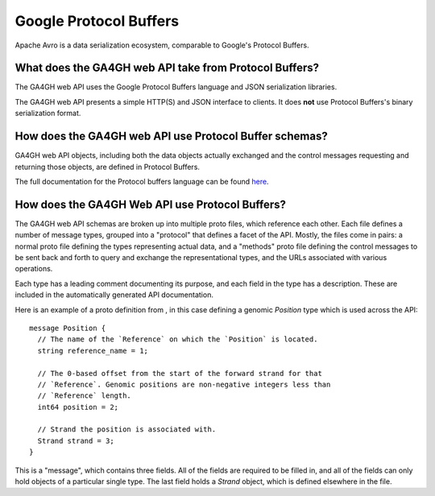 .. _proto:

***********************
Google Protocol Buffers
***********************

Apache Avro is a data serialization ecosystem, comparable to Google's Protocol Buffers.

-------------------------------------------------------
What does the GA4GH web API take from Protocol Buffers?
-------------------------------------------------------

The GA4GH web API uses the Google Protocol Buffers language and JSON serialization libraries.

The GA4GH web API presents a simple HTTP(S) and JSON interface to clients. It does **not** use Protocol Buffers's binary serialization format.

-------------------------------------------------------
How does the GA4GH web API use Protocol Buffer schemas?
-------------------------------------------------------

GA4GH web API objects, including both the data objects actually exchanged and the control messages requesting and returning those objects, are defined in Protocol Buffers.

The full documentation for the Protocol buffers language can be found `here <https://developers.google.com/protocol-buffers/docs/proto3>`_.

------------------------------------------------
How does the GA4GH Web API use Protocol Buffers?
------------------------------------------------

The GA4GH web API schemas are broken up into multiple proto files, which reference each other. Each file defines a number of message types, grouped into a "protocol" that defines a facet of the API. Mostly, the files come in pairs: a normal proto file defining the types representing actual data, and a "methods" proto file defining the control messages to be sent back and forth to query and exchange the representational types, and the URLs associated with various operations.

Each type has a leading comment documenting its purpose, and each field in the type has a description. These are included in the automatically generated API documentation.

Here is an example of a proto definition from , in this case defining a genomic `Position` type which is used across the API::

  message Position {
    // The name of the `Reference` on which the `Position` is located.
    string reference_name = 1;

    // The 0-based offset from the start of the forward strand for that
    // `Reference`. Genomic positions are non-negative integers less than
    // `Reference` length.
    int64 position = 2;

    // Strand the position is associated with.
    Strand strand = 3;
  }
  
This is a "message", which contains three fields. All of the fields are required to be filled in, and all of the fields can only hold objects of a particular single type. The last field holds a `Strand` object, which is defined elsewhere in the file.

.. todo::
   * How much of the Protocol Buffers tutorial do we want in here?
   * Document/show an example for methods (request and response pairing pattern)
   * Talk about how we manually specify that some things land in URLs

